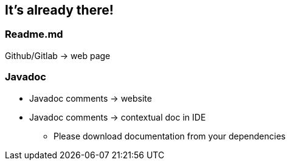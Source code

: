 == It's already there!

=== Readme.md

Github/Gitlab -> web page

=== Javadoc

* Javadoc comments -> website
* Javadoc comments -> contextual doc in IDE
** Please download documentation from your dependencies
